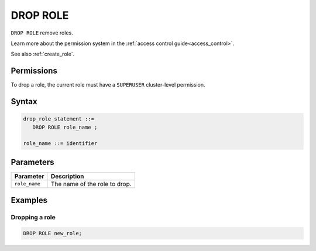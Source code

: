 .. _drop_role:

*****************
DROP ROLE
*****************

``DROP ROLE`` remove roles.

Learn more about the permission system in the :ref:`access control guide<access_control>`.

See also :ref:`create_role`.

Permissions
=============

To drop a role, the current role must have a ``SUPERUSER`` cluster-level permission.

Syntax
==========

.. code-block:: postgres

   drop_role_statement ::=
      DROP ROLE role_name ;

   role_name ::= identifier  

Parameters
============

.. list-table:: 
   :widths: auto
   :header-rows: 1
   
   * - Parameter
     - Description
   * - ``role_name``
     - The name of the role to drop.


Examples
===========

Dropping a role
-----------------------------------------

.. code-block:: postgres

   DROP ROLE new_role;
